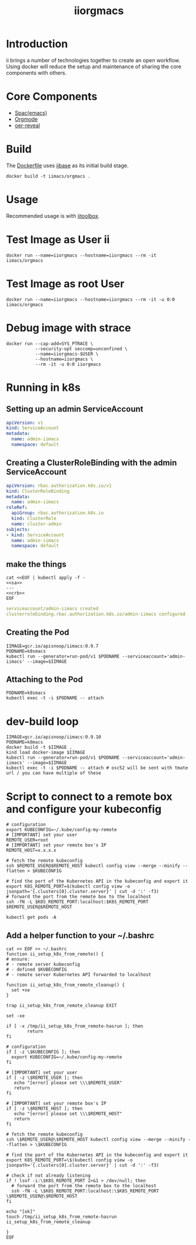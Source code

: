 # -*- ii: enabled; -*-
#+TITLE: iiorgmacs

* Introduction

ii brings a number of technologies together to create an open workflow.
Using docker will reduce the setup and maintenance of sharing the core components with others.

* Core Components

- [[http://spacemacs.org/][Spac(emacs)]]
- [[https://orgmode.org/][Orgmode]]
- [[https://gitlab.com/oer/oer-reveal][oer-reveal]]

* Build

The [[https://gitlab.ii.coop/ii/tooling/iiorgmacs/blob/master/Dockerfile][Dockerfile]] uses [[https://gitlab.ii.coop/ii/tooling/iibase/blob/master/Dockerfile][iibase]] as its initial build stage.

#+BEGIN_SRC tmate
docker build -t iimacs/orgmacs .
#+END_SRC

* Usage
Recommended usage is with [[https://gitlab.ii.coop/ii/tooling/iitoolbox][iitoolbox]].

* Test Image as User ii

#+BEGIN_SRC tmate
docker run --name=iiorgmacs --hostname=iiorgmacs --rm -it iimacs/orgmacs
#+END_SRC

* Test Image as root User

#+BEGIN_SRC tmate
docker run --name=iiorgmacs --hostname=iiorgmacs --rm -it -u 0:0 iimacs/orgmacs
#+END_SRC

* Debug image with strace

#+BEGIN_SRC tmate
docker run --cap-add=SYS_PTRACE \
           --security-opt seccomp=unconfined \
           --name=iiorgmacs-$USER \
           --hostname=iiorgmacs \
           --rm -it -u 0:0 iiorgmacs
#+END_SRC
* Running in k8s
** Setting up an admin ServiceAccount
   #+name: sa
   #+begin_src yaml
     apiVersion: v1
     kind: ServiceAccount
     metadata:
       name: admin-iimacs
       namespace: default
   #+end_src

** Creating a ClusterRoleBinding with the admin ServiceAccount
   #+name:crb
   #+begin_src yaml
     apiVersion: rbac.authorization.k8s.io/v1
     kind: ClusterRoleBinding
     metadata:
       name: admin-iimacs
     roleRef:
       apiGroup: rbac.authorization.k8s.io
       kind: ClusterRole
       name: cluster-admin
     subjects:
     - kind: ServiceAccount
       name: admin-iimacs
       namespace: default
   #+end_src
** make the things
   #+begin_src shell :noweb yes :wrap "src yaml"
     cat <<EOF | kubectl apply -f -
     <<sa>>
     ---
     <<crb>>
     EOF
   #+end_src

   #+RESULTS:
   #+begin_src yaml
   serviceaccount/admin-iimacs created
   clusterrolebinding.rbac.authorization.k8s.io/admin-iimacs configured
   #+end_src

** Creating the Pod
   #+begin_src shell
     IIMAGE=gcr.io/apisnoop/iimacs:0.9.7
     PODNAME=k8smacs
     kubectl run --generator=run-pod/v1 $PODNAME --serviceaccount='admin-iimacs' --image=$IIMAGE
   #+end_src
   
** Attaching to the Pod
   #+begin_src shell
     PODNAME=k8smacs
     kubectl exec -t -i $PODNAME -- attach
   #+end_src
* dev-build loop
  #+begin_src shell
  IIMAGE=gcr.io/apisnoop/iimacs:0.9.10
  PODNAME=k8macs
  docker build -t $IIMAGE .
  kind load docker-image $IIMAGE
  kubectl run --generator=run-pod/v1 $PODNAME --serviceaccount='admin-iimacs' --image=$IIMAGE
  kubectl exec -t -i $PODNAME -- attach # osc52 will be sent with tmate url / you can have multiple of these
  #+end_src
* Script to connect to a remote box and configure your kubeconfig
  #+begin_src shell
    # configuration
    export KUBECONFIG=~/.kube/config-my-remote
    # [IMPORTANT] set your user
    REMOTE_USER=root
    # [IMPORTANT] set your remote box's IP
    REMOTE_HOST=x.x.x.x

    # fetch the remote kubeconfig
    ssh $REMOTE_USER@$REMOTE_HOST kubectl config view --merge --minify --flatten > $KUBECONFIG

    # find the port of the Kubernetes API in the kubeconfig and export it
    export K8S_REMOTE_PORT=$(kubectl config view -o jsonpath='{.clusters[0].cluster.server}' | cut -d ':' -f3)
    # forward the port from the remote box to the localhost
    ssh -fN -L $K8S_REMOTE_PORT:localhost:$K8S_REMOTE_PORT $REMOTE_USER@$REMOTE_HOST
  #+end_src

  #+begin_src shell
  kubectl get pods -A
  #+end_src

**  Add a helper function to your ~/.bashrc
  #+begin_src shell
    cat << EOF >> ~/.bashrc
    function ii_setup_k8s_from_remote() {
    # ensure:
    # - remote server kubeconfig
    # - defined $KUBECONFIG
    # - remote server Kubernetes API forwarded to localhost

    function ii_setup_k8s_from_remote_cleanup() {
      set +xe
    }

    trap ii_setup_k8s_from_remote_cleanup EXIT

    set -xe

    if [ -x /tmp/ii_setup_k8s_from_remote-hasrun ]; then
            return
    fi

    # configuration
    if [ -z \$KUBECONFIG ]; then
      export KUBECONFIG=~/.kube/config-my-remote
    fi

    # [IMPORTANT] set your user
    if [ -z \$REMOTE_USER ]; then
       echo "[error] please set \\\$REMOTE_USER"
       return
    fi

    # [IMPORTANT] set your remote box's IP
    if [ -z \$REMOTE_HOST ]; then
       echo "[error] please set \\\$REMOTE_HOST"
       return
    fi

    # fetch the remote kubeconfig
    ssh \$REMOTE_USER@\$REMOTE_HOST kubectl config view --merge --minify --flatten > \$KUBECONFIG

    # find the port of the Kubernetes API in the kubeconfig and export it
    export K8S_REMOTE_PORT=\$(kubectl config view -o jsonpath='{.clusters[0].cluster.server}' | cut -d ':' -f3)

    # check if not already listening
    if ! lsof -i:\$K8S_REMOTE_PORT 2>&1 > /dev/null; then
      # forward the port from the remote box to the localhost
      ssh -fN -L \$K8S_REMOTE_PORT:localhost:\$K8S_REMOTE_PORT \$REMOTE_USER@\$REMOTE_HOST
    fi

    echo "[ok]"
    touch /tmp/ii_setup_k8s_from_remote-hasrun
    ii_setup_k8s_from_remote_cleanup

    }
    EOF

  #+end_src

